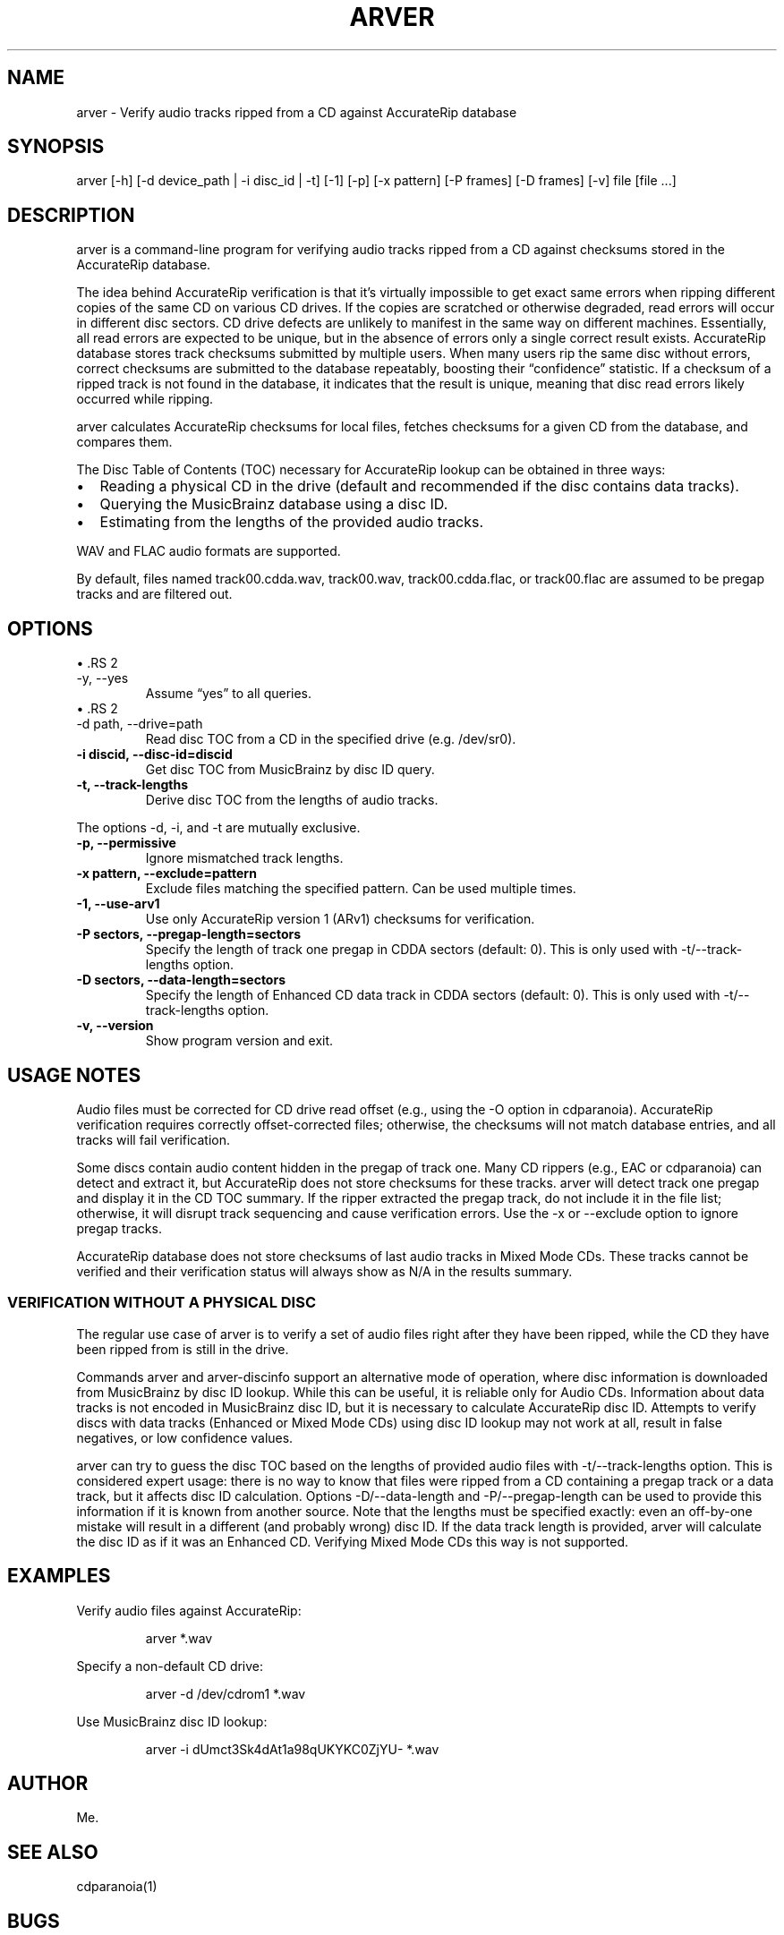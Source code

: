 .\" Automatically generated by Pandoc 3.6.3
.\"
.TH "ARVER" "1" "" ""
.SH NAME
arver \- Verify audio tracks ripped from a CD against AccurateRip
database
.SH SYNOPSIS
\f[CR]arver [\-h] [\-d device_path | \-i disc_id | \-t] [\-1] [\-p] [\-x pattern] [\-P frames] [\-D frames] [\-v] file [file ...]\f[R]
.SH DESCRIPTION
\f[CR]arver\f[R] is a command\-line program for verifying audio tracks
ripped from a CD against checksums stored in the AccurateRip database.
.PP
The idea behind AccurateRip verification is that it\[cq]s virtually
impossible to get exact same errors when ripping different copies of the
same CD on various CD drives.
If the copies are scratched or otherwise degraded, read errors will
occur in different disc sectors.
CD drive defects are unlikely to manifest in the same way on different
machines.
Essentially, all read errors are expected to be unique, but in the
absence of errors only a single correct result exists.
AccurateRip database stores track checksums submitted by multiple users.
When many users rip the same disc without errors, correct checksums are
submitted to the database repeatably, boosting their
\[lq]confidence\[rq] statistic.
If a checksum of a ripped track is not found in the database, it
indicates that the result is unique, meaning that disc read errors
likely occurred while ripping.
.PP
\f[CR]arver\f[R] calculates AccurateRip checksums for local files,
fetches checksums for a given CD from the database, and compares them.
.PP
The Disc Table of Contents (TOC) necessary for AccurateRip lookup can be
obtained in three ways:
.IP \[bu] 2
Reading a physical CD in the drive (default and recommended if the disc
contains data tracks).
.IP \[bu] 2
Querying the MusicBrainz database using a disc ID.
.IP \[bu] 2
Estimating from the lengths of the provided audio tracks.
.PP
WAV and FLAC audio formats are supported.
.PP
By default, files named \f[CR]track00.cdda.wav\f[R],
\f[CR]track00.wav\f[R], \f[CR]track00.cdda.flac\f[R], or
\f[CR]track00.flac\f[R] are assumed to be pregap tracks and are filtered
out.
.SH OPTIONS
\[bu] .RS 2
.TP
\f[CR]\-y\f[R], \f[CR]\-\-yes\f[R]
Assume \[lq]yes\[rq] to all queries.
.RE
\[bu] .RS 2
.TP
\f[CR]\-d path\f[R], \f[CR]\-\-drive=path\f[R]
Read disc TOC from a CD in the specified drive (e.g.\ /dev/sr0).
.RE
.TP
\f[B]\-i discid, \-\-disc\-id=discid\f[R]
Get disc TOC from MusicBrainz by disc ID query.
.TP
\f[B]\-t, \-\-track\-lengths\f[R]
Derive disc TOC from the lengths of audio tracks.
.PP
The options \-d, \-i, and \-t are mutually exclusive.
.TP
\f[B]\-p, \-\-permissive\f[R]
Ignore mismatched track lengths.
.TP
\f[B]\-x pattern, \-\-exclude=pattern\f[R]
Exclude files matching the specified pattern.
Can be used multiple times.
.TP
\f[B]\-1, \-\-use\-arv1\f[R]
Use only AccurateRip version 1 (ARv1) checksums for verification.
.TP
\f[B]\-P sectors, \-\-pregap\-length=sectors\f[R]
Specify the length of track one pregap in CDDA sectors (default: 0).
This is only used with \f[CR]\-t/\-\-track\-lengths\f[R] option.
.TP
\f[B]\-D sectors, \-\-data\-length=sectors\f[R]
Specify the length of Enhanced CD data track in CDDA sectors (default:
0).
This is only used with \f[CR]\-t/\-\-track\-lengths\f[R] option.
.TP
\f[B]\-v, \-\-version\f[R]
Show program version and exit.
.SH USAGE NOTES
Audio files must be corrected for CD drive read offset (e.g., using the
\f[CR]\-O\f[R] option in \f[CR]cdparanoia\f[R]).
AccurateRip verification requires correctly offset\-corrected files;
otherwise, the checksums will not match database entries, and all tracks
will fail verification.
.PP
Some discs contain audio content hidden in the pregap of track one.
Many CD rippers (e.g., \f[CR]EAC\f[R] or \f[CR]cdparanoia\f[R]) can
detect and extract it, but AccurateRip does not store checksums for
these tracks.
\f[CR]arver\f[R] will detect track one pregap and display it in the CD
TOC summary.
If the ripper extracted the pregap track, do not include it in the file
list; otherwise, it will disrupt track sequencing and cause verification
errors.
Use the \f[CR]\-x\f[R] or \f[CR]\-\-exclude\f[R] option to ignore pregap
tracks.
.PP
AccurateRip database does not store checksums of last audio tracks in
Mixed Mode CDs.
These tracks cannot be verified and their verification status will
always show as \f[CR]N/A\f[R] in the results summary.
.SS VERIFICATION WITHOUT A PHYSICAL DISC
The regular use case of \f[CR]arver\f[R] is to verify a set of audio
files right after they have been ripped, while the CD they have been
ripped from is still in the drive.
.PP
Commands \f[CR]arver\f[R] and \f[CR]arver\-discinfo\f[R] support an
alternative mode of operation, where disc information is downloaded from
MusicBrainz by disc ID lookup.
While this can be useful, it is reliable only for Audio CDs.
Information about data tracks is not encoded in MusicBrainz disc ID, but
it is necessary to calculate AccurateRip disc ID.
Attempts to verify discs with data tracks (Enhanced or Mixed Mode CDs)
using disc ID lookup may not work at all, result in false negatives, or
low confidence values.
.PP
\f[CR]arver\f[R] can try to guess the disc TOC based on the lengths of
provided audio files with \f[CR]\-t/\-\-track\-lengths\f[R] option.
This is considered expert usage: there is no way to know that files were
ripped from a CD containing a pregap track or a data track, but it
affects disc ID calculation.
Options \f[CR]\-D/\-\-data\-length\f[R] and
\f[CR]\-P/\-\-pregap\-length\f[R] can be used to provide this
information if it is known from another source.
Note that the lengths must be specified exactly: even an off\-by\-one
mistake will result in a different (and probably wrong) disc ID.
If the data track length is provided, \f[CR]arver\f[R] will calculate
the disc ID as if it was an Enhanced CD.
Verifying Mixed Mode CDs this way is not supported.
.SH EXAMPLES
Verify audio files against AccurateRip:
.IP
.EX
arver *.wav
.EE
.PP
Specify a non\-default CD drive:
.IP
.EX
arver \-d /dev/cdrom1 *.wav
.EE
.PP
Use MusicBrainz disc ID lookup:
.IP
.EX
arver \-i dUmct3Sk4dAt1a98qUKYKC0ZjYU\- *.wav
.EE
.SH AUTHOR
Me.
.SH SEE ALSO
cdparanoia(1)
.SH BUGS
Probably.
